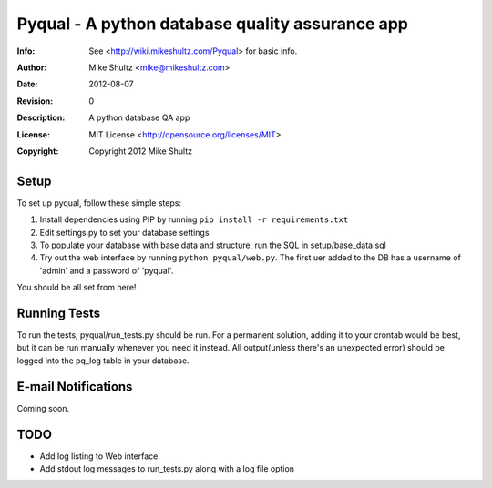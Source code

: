 =====================================================
 Pyqual - A python database quality assurance app
=====================================================
:Info: See <http://wiki.mikeshultz.com/Pyqual> for basic info.
:Author: Mike Shultz <mike@mikeshultz.com>
:Date: $Date: 2012-08-07 21:33:00 -0700 (Tue, 7 Aug 2012) $
:Revision: $Revision: 0 $
:Description: A python database QA app
:License: MIT License <http://opensource.org/licenses/MIT>
:Copyright: Copyright 2012 Mike Shultz

Setup
=====================================================
To set up pyqual, follow these simple steps:

1) Install dependencies using PIP by running ``pip install -r requirements.txt``
2) Edit settings.py to set your database settings
3) To populate your database with base data and structure, run the SQL in setup/base_data.sql
4) Try out the web interface by running ``python pyqual/web.py``.  The first uer added to the DB has a username of 'admin' and a password of 'pyqual'.

You should be all set from here!

Running Tests
=====================================================
To run the tests, pyqual/run_tests.py should be run.  For a permanent solution, adding it to your crontab would be best, but it can be run manually whenever you need it instead.  All output(unless there's an unexpected error) should be logged into the pq_log table in your database.

E-mail Notifications
=====================================================
Coming soon.

TODO
=====================================================
+ Add log listing to Web interface.
+ Add stdout log messages to run_tests.py along with a log file option
